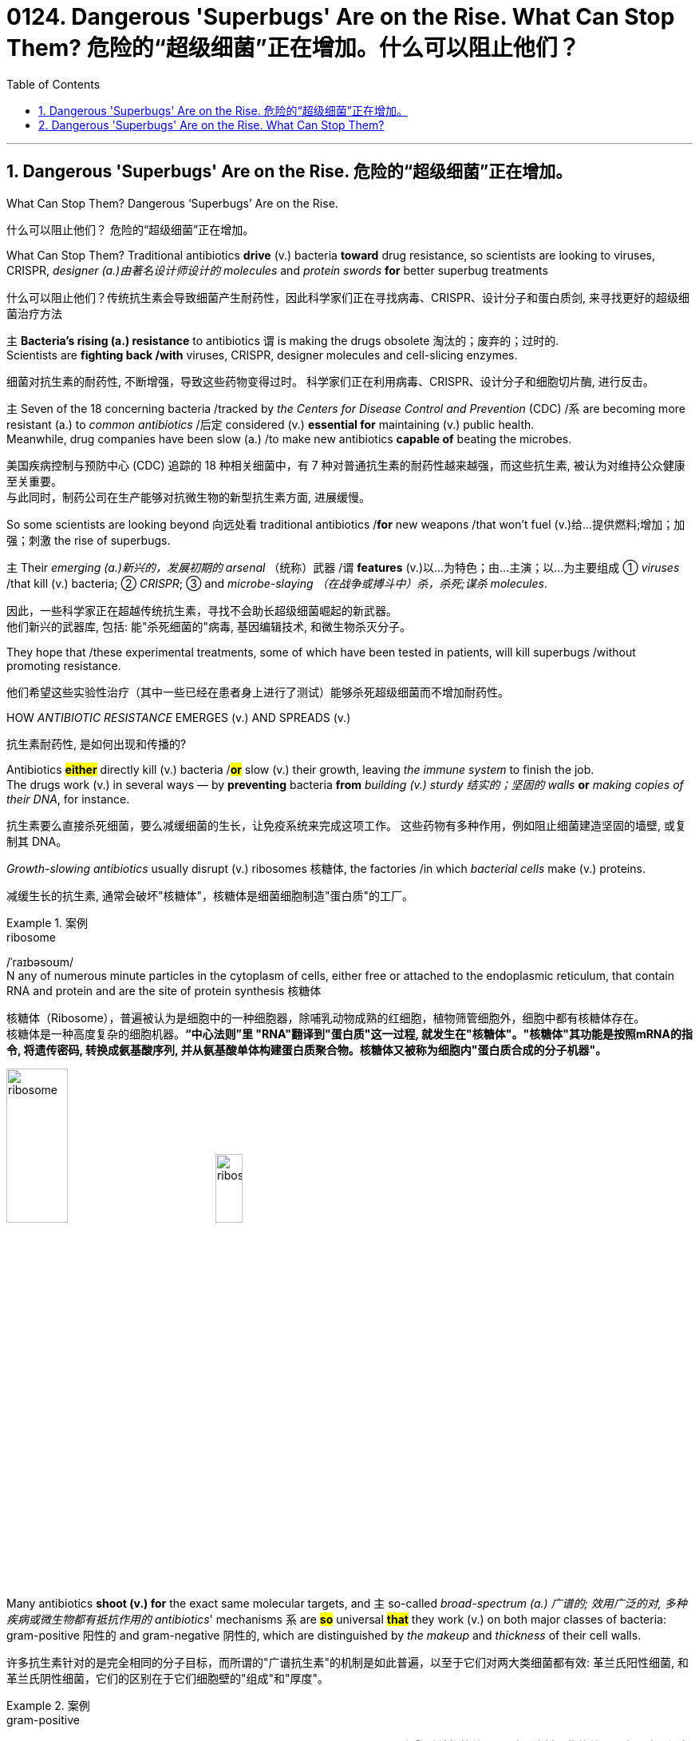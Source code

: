 
= 0124. Dangerous 'Superbugs' Are on the Rise. What Can Stop Them? 危险的“超级细菌”正在增加。什么可以阻止他们？
:toc: left
:toclevels: 3
:sectnums:
:stylesheet: myAdocCss.css

'''



== Dangerous 'Superbugs' Are on the Rise. 危险的“超级细菌”正在增加。

What Can Stop Them? Dangerous ‘Superbugs’ Are on the Rise. +

[.my2]
什么可以阻止他们？ 危险的“超级细菌”正在增加。 +

What Can Stop Them? Traditional antibiotics *drive* (v.) bacteria *toward* drug resistance, so scientists are looking to viruses, CRISPR, _designer (a.)由著名设计师设计的 molecules_ and _protein swords_ *for* better superbug treatments +

[.my2]
什么可以阻止他们？传统抗生素会导致细菌产生耐药性，因此科学家们正在寻找病毒、CRISPR、设计分子和蛋白质剑, 来寻找更好的超级细菌治疗方法 +

`主` *Bacteria’s rising (a.) resistance* to antibiotics  `谓`  is making the drugs obsolete 淘汰的；废弃的；过时的. +
Scientists are *fighting back /with* viruses, CRISPR, designer molecules and cell-slicing enzymes. +

[.my2]
细菌对抗生素的耐药性, 不断增强，导致这些药物变得过时。
科学家们正在利用病毒、CRISPR、设计分子和细胞切片酶, 进行反击。 +

`主` Seven of the 18 concerning bacteria /tracked by _the Centers for Disease Control and Prevention_ (CDC) /`系` are becoming more resistant (a.) to _common antibiotics_ /后定 considered (v.) *essential for* maintaining  (v.) public health. +
Meanwhile, drug companies have been slow (a.) /to make new antibiotics *capable of* beating the microbes. +
[.my2]
美国疾病控制与预防中心 (CDC) 追踪的 18 种相关细菌中，有 7 种对普通抗生素的耐药性越来越强，而这些抗生素, 被认为对维持公众健康至关重要。 +
与此同时，制药公司在生产能够对抗微生物的新型抗生素方面, 进展缓慢。 +


So some scientists are looking beyond 向远处看 traditional antibiotics /*for* new weapons /that won’t fuel (v.)给…提供燃料;增加；加强；刺激 the rise of superbugs. +

`主` Their _emerging (a.)新兴的，发展初期的 arsenal_ （统称）武器 /`谓` *features* (v.)以…为特色；由…主演；以…为主要组成 ① _viruses_ /that kill (v.) bacteria; ② _CRISPR_; ③ and _microbe-slaying （在战争或搏斗中）杀，杀死;谋杀 molecules_. +

[.my2]
因此，一些科学家正在超越传统抗生素，寻找不会助长超级细菌崛起的新武器。 +
他们新兴的武器库, 包括: 能"杀死细菌的"病毒, 基因编辑技术, 和微生物杀灭分子。 +



They hope that /these experimental treatments, some of which have been tested in patients, will kill superbugs /without promoting resistance. +

[.my2]
他们希望这些实验性治疗（其中一些已经在患者身上进行了测试）能够杀死超级细菌而不增加耐药性。 +

HOW _ANTIBIOTIC RESISTANCE_ EMERGES (v.) AND SPREADS (v.) +

[.my2]
抗生素耐药性, 是如何出现和传播的? +

Antibiotics *#either#* directly kill (v.) bacteria /*#or#* slow (v.)  their growth, leaving _the immune system_ to finish the job. +
The drugs work (v.) in several ways — by *preventing* bacteria *from* _building (v.) sturdy  结实的；坚固的 walls_ *or* _making copies of their DNA_, for instance. +

[.my2]
抗生素要么直接杀死细菌，要么减缓细菌的生长，让免疫系统来完成这项工作。
这些药物有多种作用，例如阻止细菌建造坚固的墙壁, 或复制其 DNA。 +

_Growth-slowing antibiotics_ usually disrupt (v.) ribosomes 核糖体, the factories /in which _bacterial cells_ make (v.) proteins. +

[.my2]
减缓生长的抗生素, 通常会破坏"核糖体"，核糖体是细菌细胞制造"蛋白质"的工厂。 +


[.my1]
.案例
====
.ribosome
/ˈraɪbəsoʊm/ +
N any of numerous minute particles in the cytoplasm of cells, either free or attached to the endoplasmic reticulum, that contain RNA and protein and are the site of protein synthesis 核糖体

核糖体（Ribosome），普遍被认为是细胞中的一种细胞器，除哺乳动物成熟的红细胞，植物筛管细胞外，细胞中都有核糖体存在。 +
核糖体是一种高度复杂的细胞机器。*“中心法则”里 "RNA"翻译到"蛋白质"这一过程, 就发生在"核糖体"。"核糖体"其功能是按照mRNA的指令, 将遗传密码, 转换成氨基酸序列, 并从氨基酸单体构建蛋白质聚合物。核糖体又被称为细胞内"蛋白质合成的分子机器"。* +



image:/img/ribosome.jpg[,30%]
image:/img/ribosome2.jpg[,20%]
====

Many antibiotics *shoot (v.) for* the exact same molecular targets, and `主` so-called _broad-spectrum (a.) 广谱的; 效用广泛的对, 多种疾病或微生物都有抵抗作用的 antibiotics_' mechanisms `系` are *#so#* universal *#that#* they work (v.) on both major classes of bacteria: gram-positive 阳性的 and gram-negative 阴性的, which are distinguished by _the makeup_ and _thickness_ of their cell walls. +

[.my2]
许多抗生素针对的是完全相同的分子目标，而所谓的"广谱抗生素"的机制是如此普遍，以至于它们对两大类细菌都有效: 革兰氏阳性细菌, 和革兰氏阴性细菌，它们的区别在于它们细胞壁的"组成"和"厚度"。 +


[.my1]
.案例
====
.gram-positive
革兰氏"阳性菌"和革兰氏"阴性菌", 是利用"革兰氏染色法"来鉴别的两大类细菌。 *细胞壁结构的差异, 导致了染料吸收的差异，也导致了很多生理特性的不同。所以首先区分病原菌, 是革兰氏"阳性菌"还是"阴性菌"，在选择"抗生素"方面意义重大。* +

image:/img/gram.jpg[,40%]
image:/img/gram2.jpg[,20%]


[.my3]
[options="autowidth" cols="1a,1a"]
|===
|G+  革兰氏"*阳性菌*"  gram-positive |G- 革兰氏"*阴性菌*" gram-negative

|经过染色后, 细菌**细胞仍然保留初染结晶紫的"蓝紫色"**
|经过染色后, 细菌**细胞则先脱去了初染结晶紫的颜色，带上了复杂"蕃红"或"沙黄的红色"。**

|能产生"外毒素"使人致病
|产生"内毒素"使人致病

|大多数"化脓性球菌"都属于革兰氏"阳性菌". +
常见的革兰氏"阳性菌"有：葡萄球菌（Staphylococcus）、链球菌(Streptococcus)、肺炎双球菌、炭疽杆菌、白喉杆菌、破伤风杆菌等.
|大多数肠道菌, 多属于革兰氏"阴性菌" +
常见的革兰氏"阴性菌"有: 痢疾杆菌、伤寒杆菌、变形杆菌、及霍乱弧菌等。

|*大多数革兰氏阳性菌, 都对"青霉素"敏感（"结核杆菌"对"青霉素"不敏感）*
|*革兰氏阴性菌, 则对"青霉素"不敏感*（但奈瑟氏菌中的"流行性脑膜炎双球菌"和"淋病双球菌"对"青霉素"敏感），*而对"链霉素"、"氯霉素"等敏感。*

|===

====

Broad-spectrum antibiotics, in particular, pressure (v.) *both* harmful *and* helpful bacteria in the body /to evolve (v.) defensive strategies /that eject (v.)驱逐；逐出；赶出 or disable the drugs, or else alter (v.) their targets. +

[.my2]
尤其是广谱抗生素，会迫使体内的有害细菌和有益细菌, 进化出防御策略，驱逐或禁用药物，或者改变它们的目标。 +

Bacteria can *pick up* 改善；好转；增强 such defenses /*through* random DNA mutations, or by *swapping* "resistance genes" *with* other bacteria /*via* a process *called* _horizontal gene transfer_ 水平基因转移. +

[.my2]
细菌可以通过随机 DNA 突变，或者通过称为"水平基因转移"的过程, 与其他细菌交换“抗性基因”来获得这种防御。 +


[.my1]
.案例
====
.pick ˈup
(1) to get better, stronger, etc.; to improve 改善；好转；增强 +
• *Trade usually picks up* in the spring. 贸易一般在春天回升。  +
• *The wind is picking up* now. 现在风愈刮愈大了。  +
• *Sales have picked up 14%* this year. 今年销售额增长了14%。

.pick sth←→ˈup
(5) to get or obtain sth 得；感染；得到 +
• I seem to *have picked up a terrible cold* from somewhere. 我似乎从什么地方染上了重感冒。 +
• *I picked up ￡30 in tips* today. 我今天得到30英镑的小费。

.horizontal gene transfer, HGT
水平基因转移："基因从一个生物体, 转移到另一个不是其后代的生物体"的过程，尤其在细菌中非常普遍。

"水平基因转移"（horizontal gene transfer, HGT），又称"侧向基因转移"（lateral gene transfer, LGT），是指**在"差异生物"个体之间，或"单个细胞"内部细胞器之间, 所进行的遗传物质的交流。** +
差异生物个体, 可以是"同种"但"含有不同的遗传信息"的生物个体，也可以是"远缘"的，甚至没有亲缘关系的生物个体。 +
单个细胞内部细胞器, 主要指的是叶绿体、线粒体及细胞核。 +

**"水平基因转移", 是相对于"垂直基因转移"（亲代传递给子代）而提出的，它打破了亲缘关系的界限，**使基因流动的可能变得更为复杂。

1959年，一系列的文章报道了大肠杆菌（Escherichia coli）的高频转导（Hfr）菌株, 可以将遗传信息, 传递给特定的鼠伤寒沙门氏菌（Salmonella typhimurium）突变菌株。

"抗药性病原菌"的大量出现，**许多药物，特别是"抗生素"已经不能抑制或杀死原来敏感的病原菌，这已不仅仅是"基因突变"可解释的，可能与抗药性"基因的水平转移"有关。**已发现基因的转移, 不仅仅是发生在"细菌"之间，而且也发生在"细菌"与"高等生物"之间，甚至是"高等生物"之间。

image:/img/horizontal gene transfer.jpg[,70%]
image:/img/horizontal gene transfer2.png[,70%]

====

By making these *gene transfers*, bacteria can quickly *spread* (v.) such mutations *to* additional bacterial populations in the body and in the environment. +

[.my2]
通过进行这些基因转移，细菌可以快速将此类突变, 传播到体内和环境中的其他细菌群体。 +

`主` The misuse of antibiotics /in health care, as well as in agriculture, `谓` has given bacteria endless opportunities /to develop (v.) resistance, raising (v.) the chance /that _once-treatable infections_ will become life-threatening. +

[.my2]
医疗保健和农业中抗生素的滥用, 给细菌提供了无限的机会产生耐药性，从而增加了曾经可治疗的感染变得危及生命的可能性。 +

*HARNESSING*  (v.) 给（马等）上挽具;控制，利用（以产生能量等） VIRUSES *TO FIGHT* (v.) BACTERIA +

[.my2]
利用病毒对抗细菌 +

`主` One of _the proposed 被提议的，建议的 alternatives_ to antibiotics /`谓` was first conceived (v.)想出（主意、计划等）；想象；构想；设想; 怀孕；怀（胎） more than a century ago, before the 1928 discovery of penicillin. +

[.my2]
一个多世纪前，即 1928 年"青霉素"被发现之前，人们首次提出了抗生素替代品之一。 +

Called _phage [病毒] 噬菌体 therapy_, it uses _bacteria-infecting viruses_ called bacteriophages [病毒] 噬菌体, or simply "phages," which typically kill the germs 细菌 /by invading their cells /and *splitting （使）撕裂 them open* from the inside. +

[.my2]
这种疗法被称为"噬菌体疗法"，它使用称为"噬菌体"的细菌, 来感染病毒，或简称为“噬菌体”，通常通过侵入细胞, 并从内部将其切开, 来杀死细菌。 +


[.my1]
.案例
====
.phage
/feɪdʒ/ +
N bacteriophage的缩写. [病毒] 噬菌体 +
--> 来自希腊语phagein,吃，词源同esophagus,geophagy.引申词义噬菌体。

image:/img/phage.jpg[,10%]
====

Phages can also *pressure* bacteria *into* giving up *key tools* in their *drug resistance tool kits*. +

[.my2]
噬菌体还可以迫使细菌放弃其"耐药工具包"中的关键工具。 +

For example, *a phage called U136B* can have this effect on *E.coli* 大肠杆菌. To infiltrate (v.)（使）悄悄进入，潜入;渗入；渗透 E. coli, the phage *uses (v.) an efflux 流出 pump* 外排泵, a protein 后定 E. coli normally uses (v.) *to pump* (v.) antibiotics *out of the cell*. +
例如，一种名为 U136B 的噬菌体, 可以对大肠杆菌产生这种作用。为了渗透大肠杆菌，噬菌体使用"外排泵"，这是大肠杆菌通常用来"将抗生素, 泵出细胞"的蛋白质。 +


[.my1]
.案例
====
.E. coli
/ˌiː ˈkəʊlaɪ/  +
[ U] a type of bacteria that lives inside humans and some animals, some forms of which can cause food poisoning 大肠杆菌

image:/img/E. coli.jpg[,20%]

Escherichiacoli 大肠杆菌, 是动物肠道中的正常寄居菌，其中很小一部分在一定条件下引起疾病。大肠杆菌的血清型, 能够引起人体或动物胃肠道感染. 除胃肠道感染以外，还会引起尿道感染、关节炎、脑膜炎, 以及败血型感染等. +

目前国际公认的分类，主要有六个种类的大肠杆菌.

根据"大肠杆菌"在感染过程中能否产生"肠毒素"的能力，可将大肠杆菌分为两大类：即"产肠毒素性"的大肠杆菌, 和"非产肠毒素性"的大肠杆菌。*"产肠毒素性"的大肠杆菌, 是人和多种动物的任何"感染性腹泻"的重要病原.*

对人和多种动物来讲，由于病原大肠杆菌常常倾向具有一定的宿主特异性，对人有致病作用的菌株, 常常是很少引起动物的感染，反之亦然，据此可将病原大肠杆菌, 大致上将其划分为两种：即"人病原大肠杆菌"和"动物病原大肠杆菌"。

大肠杆菌是短杆菌，两端呈钝圆形，"革兰阴性"。有时因环境不同，个别菌体出现近似球杆状或长丝状；大肠杆菌多是单一或两个存在，但不会排列呈长链形状.

.infiltrate
(v.)*~ (sb) (into sth)* : to enter or make sb enter a place or an organization secretly, especially in order to get information that can be used against it （使）悄悄进入，潜入 +
- The headquarters *had been infiltrated by* enemy spies. 总部混入了敌方特务。 +

--> in-,进入，使，filter,渗透，过滤。即渗进去的，引申词义潜入，渗透。


.efflux = effluence
/ˈɛflʌks/  +
N the act or process of flowing out 流出
====

If the E. coli *tries to change* this pump *to escape* the phage, *it reduces the bacterium’s ability* to pump out antibiotics. +
如果大肠杆菌试图改变这个泵, 以逃避噬菌体，就会降低"细菌泵出抗生素"的能力。 +

And *unlike with antibiotics*, bacteria *are unlikely to gain widespread resistance to* phage therapy. +
与抗生素不同的是，细菌不太可能对"噬菌体疗法"产生广泛的耐药性。 +

*Antibiotic resistance* 细菌对抗生素的耐药性 has been dramatically accelerated （使）加速，加快 by the misuse and overuse of antibiotics, especially broad-spectrum antibiotics that *work (v.) on* a variety of bacteria. +
滥用和过度使用抗生素，尤其是对多种细菌有效的广谱抗生素，大大加速了抗生素耐药性的产生。 +

Phages, by contrast, can *have much narrower targets* than *even narrow-spectrum antibiotics* — for instance, targeting (v.) a protein 后定 *found in only one or a few strains* 菌株;（动、植物的）系，品系，品种；（疾病的）类型 within one bacterial species. +
相比之下，噬菌体的靶标, 甚至比"窄谱抗生素"还要窄得多，例如，针对一种细菌物种中的, 仅一种或几种菌株中发现的蛋白质。(即利用自然界中的相生相克, 用生物来打败生物, 而不是之前的用化学来打败生物) +

*The target bacterium* can still *evolve (v.) resistance to* an individual phage — but by *picking the right combination of phages*, scientists *can make it* so that the bacterium’s evolution *comes at a cost*. +
目标细菌仍然可以进化出"对单个噬菌体的抵抗力"，但通过选择正确的噬菌体组合，科学家可以使细菌的进化付出代价。 +

This cost *might be* a decrease in virulence 毒性; 致命性 or *an increased vulnerability* to antibiotics. +
这种代价可能是"毒力降低"或"对抗生素的脆弱性增加"。 +

*So far* in clinical trials, though, *phage therapy* generally *hasn’t worked (v.) better than* standard antibiotics or a placebo  (无药用效果的)安慰剂. +
然而，到目前为止，在临床试验中，噬菌体疗法的效果通常并不比标准抗生素或安慰剂更好。 +


[.my1]
.案例
====
.placebo
/pləˈsiːboʊ/ +
--> 在基督教中，当人去世后要在教堂举行葬礼，在葬礼上要为他念祷词。祷词的第一句是“I will please *the Lord in the land of the living*”（我请求尘世之主）。**在拉丁语中，该祷词的第一个词是placebo，等于英语中的“I will please”，词源与please相同。**因此，人们就将这段祷词称为 placebo。 +
由于人们所念的祷词往往会有意美化死者，因此人们就把那种阿谀奉承的话称为 placebo，将阿谀奉承称为sing placebos。  +
18世纪的英国名医 William Cullen 大力宣扬“安慰疗法”，并用 placebo 来表示“安慰剂”，即无特定疗效的方法或药物，仅仅用来舒缓患者情绪。
====

*Topline 头条新闻的，顶流的；享有最高声誉的 results* from two recent trials *hint (v.) at* 暗示；透露；示意 the treatment’s effectiveness *in specific lung and foot infections*, but the full results *have yet to be released*. +
最近两项试验的主要结果, 暗示了该疗法对特定肺部和足部感染的有效性，但完整结果尚未公布。 +


[.my1]
.案例
====
.hint
(v.) *~ (at sth)* : to suggest sth in an indirect way 暗示；透露；示意 +
- What are you *hinting at*? 你在暗示什么？
====

Success in future trials *will be key* to getting phages into the clinic, Turner said. +
特纳说，未来试验的成功, 将是噬菌体进入临床的关键。 +

Those trials will have to ① show *the therapy works (v.) for* multiple types of infections, ② *determine (v.) dosage* and ③ confirm (v.) phage therapies don’t hurt (v.) *helpful bacteria* in the body. +
这些试验必须证明, 该疗法适用于多种类型的感染，确定剂量, 并确认"噬菌体疗法"不会伤害体内的"有益细菌"。 +

TURNING (v.) BACTERIA’S DEFENSES AGAINST THEM +
改变细菌的防御机制 +

Although *made famous*  作为 as *a powerful gene-editing tool*, CRISPR technology *was actually adapted  改编；改写 from* an immune system 后定 found in many bacteria: CRISPR-Cas. +
尽管 CRISPR 技术, 因强大的基因编辑工具而闻名，但它实际上是从许多细菌中发现的免疫系统改编而来的：即 CRISPR-Cas。 +


[.my1]
.案例
====
.adapt
(v.)
1.[ VN] ~ sth (for sth)to change sth in order to make it suitable for a new use or situation 使适应，使适合（新用途、新情况） +
2.[ VN] *~ sth (for sth) (from sth)* : to change a book or play so that it can be made into a play, film/movie, television programme, etc. 改编；改写 +
• Three of her novels *have been adapted for television*. 她的长篇小说中有三部已改编成电视节目。
====

*The key components* of this immune system include *molecular scissors*, known as *Cas proteins*, and *a memory bank* of *DNA snippets* 片断;一小段（谈话、音乐等）;一小条（消息）；一则（新闻） that a bacterium *has collected from phages* that once infected it. +
该免疫系统的关键组成部分, 包括分子剪刀（称为 Cas 蛋白）, 以及细菌从曾经感染它的"噬菌体"中收集的 DNA 片段(即噬菌体身上的DNA)记忆库。 +


By *tapping (v.)利用，开发，发掘（已有的资源、知识等） its memory bank*, CRISPR-Cas can ① *guide* (v.) its lethal 致命的；可致死的 scissors *to* a precise point *in an invading phage’s DNA* and ② *snip (v.)（用剪刀快速）剪，剪断，剪开 it* like a piece of ribbon. +
通过利用其记忆库，CRISPR-Cas 可以引导其致命剪刀, 到达入侵噬菌体 DNA 的精确位置，然后"像剪断一条丝带一样"将其(将噬菌体)剪断。 +


[.my1]
.案例
====
.tap
(v.) *~ (into) sth* : to make use of a source of energy, knowledge, etc. that already exists 利用，开发，发掘（已有的资源、知识等） +
[ VN] +
• We need to tap (v.) the expertise of the people we already have. 我们需要利用我们现有人员的专业知识。
====

On occasion, though, *rather than* attacking phages, CRISPR-Cas can accidentally *go after* 追求; 追捕; 追击 the bacterial cell’s own DNA, triggering (v.) a lethal *autoimmune 自体免疫的；自身免疫的 reaction*. +
但有时，CRISPR-Cas 不会攻击"噬菌体"，而是会意外地攻击细菌细胞自身的 DNA，从而引发致命的"自身免疫反应"。 +

This phenomenon *inspired* Beisel and his colleagues *to explore* using (v.) CRISPR-Cas *to shred (v.)切碎；撕碎 bacterial cells' DNA*. +
这一现象启发 Beisel 和他的同事, 探索使用 CRISPR-Cas 来粉碎细菌细胞的 DNA。 +


[.my1]
.案例
====
.shred
(v.)[ VN] to cut or tear sth into small pieces 切碎；撕碎
====

*The real draw 有吸引力的人（或事物） of it* is that *it is a sequence-specific tool*, meaning *it targets (v.) only the DNA* you tell it to, and not sequences (n.) 后定 *present (v.) in other bacteria*. +
它的真正吸引力在于, 它是一种"序列特异性工具"，这意味着, 它只针对你告诉它的 DNA，而不是其他细菌中存在的序列。 +



So, once *administered (v.) 施行；执行;给予；提供 to a patient*, the CRISPR machinery （统称）机器 *gets into* a set of cells, but `主` only those 后定 that have the sequence or sequences you picked `谓` will be attacked and killed. +
因此，一旦对患者施用，CRISPR 机器就会进入一组细胞，但只有那些"具有您选择的序列的细胞"才会受到攻击, 并被杀死。 +


How do you *get CRISPR-Cas into the right bacteria*? *Various research groups* are testing (v.) different delivery methods, but at present, the *best strategy seems to be* loading (v.) CRISPR machinery into a phage 后定 that infects the target bacterium. +
如何将 CRISPR-Cas 导入正确的细菌中？不同的研究小组正在测试不同的递送方法，但目前最好的策略似乎是, 将 CRISPR 机器加载到"感染目标细菌的"噬菌体中。 +


*DESIGNER (a.)由著名设计师设计的 MOLECULES* TO KILL BACTERIA +
设计杀死细菌的分子 +


Beyond *phages and CRISPR*, scientists are developing antibiotic alternatives that harness (v.)控制，利用（以产生能量等）; 给（马等）上挽具  bacteria-slaying peptides 肽 — *short chains* of protein building (v.) blocks — and enzymes, *specialized proteins* 后定 that jump-start (v.)全力以赴启动；加大力度以加快启动;用跨接引线启动（汽车发动机） chemical reactions. +
除了噬菌体和 CRISPR 之外，科学家们还在开发抗生素替代品，利用"杀菌肽"（肽是蛋白质中, 氨基酸链条的短链）和"酶"（启动化学反应的特殊蛋白质）。 +


[.my1]
.案例
====
.peptide
/ˈpeptaɪd/ +
( chemistry 化) a chemical consisting of two or more amino acids joined together 肽

**"氨基酸"是组成"蛋白质"的基本单位，**一般认为蛋白质是由51个以上的氨基酸组成的. 而在生命体中，**还存在一种介于氨基酸和蛋白质之间的生化物质，它由2-50个氨基酸组成，科学界将其称为“肽”。** +
肽分为两种: +
-> 通常把2-10个氨基酸组成的肽, 称为"低聚肽"，也称小分子"蛋白肽". +
-> 把11-50个氨基酸组成的肽, 称为"多肽"。


image:/img/peptide3.webp[,50%]

一个氨基酸的"氨基", 与另一个氨基酸的"羧基", 可以缩合成"肽". 形成的"酰胺基"在蛋白质化学中, 称为"肽键"。 +
氨基酸的分子最小，蛋白质最大，**两个或以上的氨基酸, 脱水缩合形成若干个肽键, 从而组成一个"肽链". 多个肽链进行多级折叠就组成一个蛋白质分子。蛋白质有时也被称为“多肽”。** 二胜肽（简称二肽），就是由二个氨基酸组成的蛋白质片段。

image:/img/peptide.png[,50%]
image:/img/peptide2.webp[,40%]


====


These molecules **differ (v.) from antibiotics** because they can kill *a very narrow range of bacteria* by targeting (v.) *bacterial proteins* that cannot easily gain (v.) resistance to their attacks. +
这些分子与抗生素的不同之处在于，它们可以通过瞄准"不容易对它们的攻击产生抵抗力的"细菌蛋白质，杀死范围很窄的细菌。 +


*Lab-made molecules* called *peptide nucleic acids* (PNAs) are some of the most promising candidates （竞选或求职的）候选人，申请人. +
实验室制造的"肽核酸"（PNA）分子, 是最有前途的候选分子之一。 +


[.my1]
.案例
====
.peptide nucleic acid

肽核酸（Peptide nucleic acid；PNA）是一种与DNA和RNA相似的化学物质，**可经由人工合成制造，**用来作为生物学研究或是医学治疗。*地球上已知的生物, 并未发现任何体内拥有PNA的个体。*

肽核酸 (PNA), 是一类以"多肽骨架"取代"糖磷酸主链"的DNA类似物. +
不同于DNA或DNA、RNA间的杂交，PNA与DNA或RNA的杂交, 几乎不受杂交体系"盐浓度"影响，与DNA或RNA分子的杂交能力, 远优于DNA/DNA或DNA/RNA. 表现在很高的杂交稳定性、优良的特异序列识别能力、不被"核酸酶"和"蛋白酶"水解。

image:/img/peptide nucleic acid.png[,40%]
image:/img/peptide nucleic acid2.gif[,40%]


====

These *engineered molecules* can be designed *to block* (v.) bacterial cells *from building* essential proteins that are crucial (a.) to their survival. +
这些工程分子, 可以被设计来阻止细菌细胞构建对其生存至关重要的必需蛋白质。 +

PNAs *do this* by *latching (v.)变得依附于;纠缠，缠住（某人） onto* specific mRNA, 后定 *genetic molecules* that carry (v.) the instructions for building proteins *from* the cell’s control center *to* its protein construction sites. +
PNA 通过锁定特定的 mRNA 来实现这一点，mRNA 是一种遗传分子, 它携带着这个指令: 从细胞控制中心, 来到蛋白质构建位点, 来构建蛋白质。 +


[.my1]
.案例
====
.latch
[ VN] to fasten sth with a latch 用插销插上；用碰锁锁上 +

image:/img/latch.jpg[,20%]

.latch ˈon (to sb/sth)ˌlatch ˈonto sb/sth
( informal ) +
(1) to become attached to sb/sth 变得依附于 +
• antibodies that latch onto germs 依附于细菌的抗体

(2) to join sb and stay in their company, especially when they would prefer you not to be with them 纠缠，缠住（某人） +
(3) to develop a strong interest in sth 对…产生浓厚的兴趣
====


PNAs cannot *enter* (v.) bacterial cells *on their own*, though, so they’re typically *attached to* other peptides that *easily pass (v.) through* the bacterial cell wall. +
不过，PNA 本身无法进入细菌细胞，因此它们通常附着在其他的"肽"上, 这种"肽"能够容易穿过细菌的"细胞壁"。 +


By targeting (v.) proteins *that cells cannot change (v.) without harming themselves*, PNAs can avoid *triggering (v.) drug resistance*. +
通过瞄准这种"肽" -- 细胞无法改变这种"肽", 否则就会伤害到自身，这样 PNA 就可以避免引发"细菌产生耐药性"。 +

The engineered molecules *could also be made* to target (v.) proteins *that directly contribute to antibiotic resistance*, for example, ① the *efflux pumps* 后定 used (v.) *to push* antibiotics *out of cells* or ② the enzymes 后定 *capable of disabling the drugs*. +
经过工程改造后的分子, 还可以针对这种蛋白质起作用 -- 该蛋白质会对"细菌产生耐药性"有帮助. 这些蛋白质例如: "外排泵", 作用是将"抗生素"推出细胞. 或是"酶," 该酶能使药物失效。

By *emptying (v.) a germ’s drug resistance tool kit*, PNAs can then *make it vulnerable to* standard treatments. +
通过清空细菌的"耐药性工具包"，PNA 可以使细菌容易被"标准治疗"所伤害。 +


*Antibacterial PNAs* are still *being tested* in *lab dishes  碟；盘 and animals* and *have not yet moved into* human trials. +
抗菌 PNA 仍在实验室培养皿和动物中进行测试，尚未进入人体试验。 +

And, scientists *need to make sure* PNA-based treatments don’t inadvertently 无意地；不经意地 **mess (v.)使不整洁；弄脏；弄乱 with** 卷入有害的事；与某人有牵连 human cells or helpful bacteria. +
而且，科学家需要确保基于 PNA 的治疗, 不会无意中干扰人体细胞或有益细菌。 +


[.my1]
.案例
====
.mess with sb/sth
( usually used in negative sentences 通常用于否定句 ) to get involved with sb/sth that may be harmful 卷入有害的事；与某人有牵连 +
• *I wouldn't mess with him* if I were you. 我要是你就会离他远点儿。
====

*In addition to* peptides like PNAs, *enzymes called lysins* 细胞溶解酶 are another promising treatment option. +
除了 PNA 等肽之外，称为"溶素"的酶, 是另一种有前途的治疗选择。 +


[.my1]
.案例
====
.lysin
/ˈlaɪsɪn/  +
N any of a group of antibodies or other agents that cause dissolution of cells against which they are directed 细胞溶解酶; 细胞溶解素

溶解酶是一种碱性蛋白质，由吞噬细胞所分泌，对革兰阳性细菌敏感。

====

Lysins *are used (v.) in nature* by phages *to split (v.) bacteria open* from the inside. +
在自然界中，噬菌体利用"赖氨酸"从内部撕裂细菌。 +

They *act (v.) like tiny swords* that slice (v.) through *the outer wall* of a bacterial cell, spilling (v.)（使）洒出，泼出，溢出 its guts. +
它们就像小剑一样，可以切开细菌细胞的外壁，释放出内脏。 +

The molecular sabers 军刀；佩剑 *are unlikely to promote (v.) resistance* because bacteria *cannot easily change (v.) the essential cell-wall components* (n.) that lysins target (v.). +
这种分子军刀, 不太可能促进耐药性，因为细菌无法轻易改变溶解酶所针对的"细菌的细胞壁的重要组成成分"。 +
 +

Lysins *slaughter (v.)屠宰；宰杀 bacteria quickly* upon contact 一旦接触, and they can be very specific, killing (v.) some types of bacteria *while sparing (v.)抽出；拨出；留出；匀出;饶恕；赦免；放过；使逃脱 others*. +
溶素在接触细菌后, 会迅速杀死细菌，而且它们的作用非常明确，可以杀死某些类型的细菌，同时会放过其他类型的细菌。 +

Furthermore, lysins *can be tweaked  (v.)扭；拧；扯;稍稍调整（机器、系统等） in the lab* to change *which bacteria they target* (v.), *boost (v.) their potency*  影响力；支配力；效力 and improve (v.) their durability 持久性，耐用性 in the body. +
此外，在实验室中, 可以对"溶解酶"进行校正调整，以改变它们针对的目标细菌，增强它们的效力, 并提高它们在体内的耐久性。 +


Some lysins *have entered mid- and late-stage human trials* with hundreds of participants, *in which* they’ve been tested *as supplementary treatments to antibiotics* but garnered (v.)获得，得到，收集（信息、支持等） mixed results. +
一些溶素已进入中期和后期人体试验，有数百名参与者，其中它们作为"抗生素"的补充治疗进行了测试，但获得的结果好坏参半。 +


[.my1]
.案例
====
.garner
/ˈɡɑːrnər/ +
(v.)[ VN] ( formal ) to obtain or collect sth such as information, support, etc. 获得，得到，收集（信息、支持等） +
--> 来自granary的拼写变体，词源同grain, 原指谷仓。后用做动词，指收集。
====

ANTIBIOTIC STEWARDSHIP (n.)管理；看管；组织工作 CAN SAVE LIVES, IN THE MEANTIME +
同时，抗生素管理可以拯救生命 +


[.my1]
.案例
====
.steward·ship
/ˈstjuːədʃɪp/  +
[ U] ( formal ) the act of *taking care of* or *managing* sth, for example property, an organization, money or valuable objects 管理；看管；组织工作 +
• The organization certainly prospered (v.) *under his stewardship*. 不可否认，这个组织在他的管理下兴旺了起来。
====

Until these next-gen bacteria slayers *make it to market*, immediate measures *must be taken* to stall (v.)（使）熄火，抛锚;拖住（以赢得时间做某事） the rise of superbugs, by *preventing the misuse of antibiotics* that pressures (v.) bacteria to evolve (v.) resistance *in the first place* 首先. +
在这些下一代细菌杀手进入市场之前，必须立即采取措施阻止超级细菌的崛起，首先要防止滥用抗生素，从而迫使细菌产生耐药性。 +


For example, doctors can *be more diligent (a.)孜孜不倦的；勤勉的；刻苦的 about* confirming (v.) that `主` bacteria, not viruses, `系` are behind a patient’s infection *before prescribing (v.) antibiotics*. +
例如，在开出"抗生素处方"之前，医生可以更加努力地确认患者感染的原因是细菌，而不是病毒。 +

Other safeguards can include (v.) *auditing  (v.)审计；稽核 doctors' prescriptions* 处方；药方 to see (v.) *if narrower-spectrum drugs could be used* instead of broad ones, or *requiring (v.) special clearance （录用或准许接触机密等以前的）审查许可，审核批准 for* the broadest-spectrum drugs. +
其他保障措施包括, 审核医生的处方，看看是否可以使用窄谱药物来代替"广谱药物"，或者要求对"最广谱的药物"进行特殊许可。 +

These steps are essential *not only* in hospitals *but* everywhere 后定 antibiotics are prescribed, *from* primary care *to* dentistry (n.)牙科学;牙科医术；牙医的工作. +
这些步骤不仅在医院中至关重要，而且在从初级保健到牙科等所有开抗生素处方的地方, 都至关重要。


'''


== Dangerous 'Superbugs' Are on the Rise. What Can Stop Them?

Dangerous ‘Superbugs’ Are on the Rise. What Can Stop Them?
Traditional antibiotics drive bacteria toward drug resistance, so scientists are looking to viruses, CRISPR, designer molecules and protein swords for better superbug treatments

Bacteria's rising resistance to antibiotics is making the drugs obsolete. Scientists are fighting back with viruses, CRISPR, designer molecules and cell-slicing enzymes.

Seven of the 18 concerning bacteria tracked by the Centers for Disease Control and Prevention (CDC) are becoming more resistant to common antibiotics considered essential for maintaining public health. Meanwhile, drug companies have been slow to make new antibiotics capable of beating the microbes.

So some scientists are looking beyond traditional antibiotics for new weapons that won't fuel the rise of superbugs. Their emerging arsenal features viruses that kill bacteria; CRISPR; and microbe-slaying molecules. They hope that these experimental treatments, some of which have been tested in patients, will kill superbugs without promoting resistance.


HOW ANTIBIOTIC RESISTANCE EMERGES AND SPREADS

Antibiotics either directly kill bacteria or slow their growth, leaving the immune system to finish the job. The drugs work in several ways — by preventing bacteria from building sturdy walls or making copies of their DNA, for instance. Growth-slowing antibiotics usually disrupt ribosomes, the factories in which bacterial cells make proteins.

Many antibiotics shoot for the exact same molecular targets, and so-called broad-spectrum antibiotics' mechanisms are so universal that they work on both major classes of bacteria: gram-positive and gram-negative, which are distinguished by the makeup and thickness of their cell walls. Broad-spectrum antibiotics, in particular, pressure both harmful and helpful bacteria in the body to evolve defensive strategies that eject or disable the drugs, or else alter their targets.

Bacteria can pick up such defenses through random DNA mutations, or by swapping "resistance genes" with other bacteria via a process called horizontal gene transfer. By making these gene transfers, bacteria can quickly spread such mutations to additional bacterial populations in the body and in the environment.

The misuse of antibiotics in health care, as well as in agriculture, has given bacteria endless opportunities to develop resistance, raising the chance that once-treatable infections will become life-threatening.

HARNESSING VIRUSES TO FIGHT BACTERIA

One of the proposed alternatives to antibiotics was first conceived more than a century ago, before the 1928 discovery of penicillin. Called phage therapy, it uses bacteria-infecting viruses called  bacteriophages, or simply "phages," which typically kill the germs by invading their cells and splitting them open from the inside.

Phages can also pressure bacteria into giving up key tools in their drug resistance tool kits. For example, a phage called U136B can have this effect on E. coli. To infiltrate E. coli, the phage uses an efflux pump, a protein E. coli normally uses to pump antibiotics out of the cell. If the E. coli tries to change this pump to escape the phage, it reduces the bacterium's ability to pump out antibiotics.

And unlike with antibiotics, bacteria are unlikely to gain widespread resistance to phage therapy.

Here's why: Antibiotic resistance has been dramatically accelerated by the misuse and overuse of antibiotics, especially broad-spectrum antibiotics that work on a variety of bacteria. Phages, by contrast, can have much narrower targets than even narrow-spectrum antibiotics — for instance, targeting a protein found in only one or a few strains within one bacterial species.


The target bacterium can still evolve resistance to an individual phage — but by picking the right combination of phages, scientists can make it so that the bacterium's evolution comes at a cost. This cost might be a decrease in virulence or an increased vulnerability to antibiotics.

So far in clinical trials, though, phage therapy generally hasn't worked better than standard antibiotics or a placebo. Topline results from two recent trials hint at the treatment's effectiveness in specific lung and foot infections, but the full results have yet to be released.

Success in future trials will be key to getting phages into the clinic, Turner said. Those trials will have to show the therapy works for multiple types of infections, determine dosage and confirm phage therapies don't hurt helpful bacteria in the body.


TURNING BACTERIA'S DEFENSES AGAINST THEM


Although made famous as a powerful gene-editing tool, CRISPR technology was actually adapted from an immune system found in many bacteria: CRISPR-Cas.


The key components of this immune system include molecular scissors, known as Cas proteins, and a memory bank of DNA snippets that a bacterium has collected from phages that once infected it. By tapping its memory bank, CRISPR-Cas can guide its lethal scissors to a precise point in an invading phage's DNA and snip it like a piece of ribbon.

On occasion, though, rather than attacking phages, CRISPR-Cas can accidentally go after the bacterial cell's own DNA, triggering a lethal autoimmune reaction. This phenomenon inspired Beisel and his colleagues to explore using CRISPR-Cas to shred bacterial cells' DNA.

The real draw of it is that it is a sequence-specific tool, meaning it targets only the DNA you tell it to, and not sequences present in other bacteria. So, once administered to a patient, "the CRISPR machinery gets into a set of cells, but only those that have the sequence or sequences you picked will be attacked and killed.

How do you get CRISPR-Cas into the right bacteria? Various research groups are testing different delivery methods, but at present, the best strategy seems to be loading CRISPR machinery into a phage that infects the target bacterium.

DESIGNER MOLECULES TO KILL BACTERIA

Beyond phages and CRISPR, scientists are developing antibiotic alternatives that harness bacteria-slaying peptides — short chains of protein building blocks— and enzymes, specialized proteins that jump-start chemical reactions. These molecules differ from antibiotics because they can kill a very narrow range of bacteria by targeting bacterial proteins that cannot easily gain resistance to their attacks.

Lab-made molecules called peptide nucleic acids (PNAs) are some of the most promising candidates. These engineered molecules can be designed to block bacterial cells from building essential proteins that are crucial to their survival. PNAs do this by latching onto specific mRNA, genetic molecules that carry the instructions for building proteins from the cell's control center to its protein construction sites. PNAs cannot enter bacterial cells on their own, though, so they're typically attached to other peptides that easily pass through the bacterial cell wall.


By targeting proteins that cells cannot change without harming themselves, PNAs can avoid triggering drug resistance. The engineered molecules could also be made to target proteins that directly contribute to antibiotic resistance, for example, the efflux pumps used to push antibiotics out of cells or the enzymes capable of disabling the drugs. By emptying a germ's drug resistance tool kit, PNAs can then make it vulnerable to standard treatments.

Antibacterial PNAs are still being tested in lab dishes and animals and have not yet moved into human trials. And, scientists need to make sure PNA-based treatments don't inadvertently mess with human cells or helpful bacteria.



In addition to peptides like PNAs, enzymes called lysins are another promising treatment option. Lysins are used in nature by phages to split bacteria open from the inside. They act like tiny swords that slice through the outer wall of a bacterial cell, spilling its guts. The molecular sabers are unlikely to promote resistance because bacteria cannot easily change the essential cell-wall components that lysins target.

Lysins slaughter bacteria quickly upon contact, and they can be very specific, killing some types of bacteria while sparing others. Furthermore, lysins can be tweaked in the lab to change which bacteria they target, boost their potency and improve their durability in the body.

Some lysins have entered mid- and late-stage human trials with hundreds of participants, in which they've been tested as supplementary treatments to antibiotics but garnered mixed results.

ANTIBIOTIC STEWARDSHIP CAN SAVE LIVES, IN THE MEANTIME

Until these next-gen bacteria slayers make it to market, immediate measures must be taken to stall the rise of superbugs, by preventing the misuse of antibiotics that pressures bacteria to evolve resistance in the first place.


For example, doctors can be more diligent about confirming that bacteria, not viruses, are behind a patient's infection before prescribing antibiotics.  Other safeguards can include auditing doctors' prescriptions to see if narrower-spectrum drugs could be used instead of broad ones, or requiring special clearance for the broadest-spectrum drugs. These steps are essential not only in hospitals but everywhere antibiotics are prescribed, from primary care to dentistry.


'''




